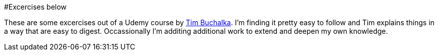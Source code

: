 #Excercises below

These are some excercises out of a Udemy course by https://github.com/tim-buchalka[Tim Buchalka].  I'm finding it pretty
easy to follow and Tim explains things in a way that are easy to digest.  Occassionally 
I'm additing additional work to extend and deepen my own knowledge.
